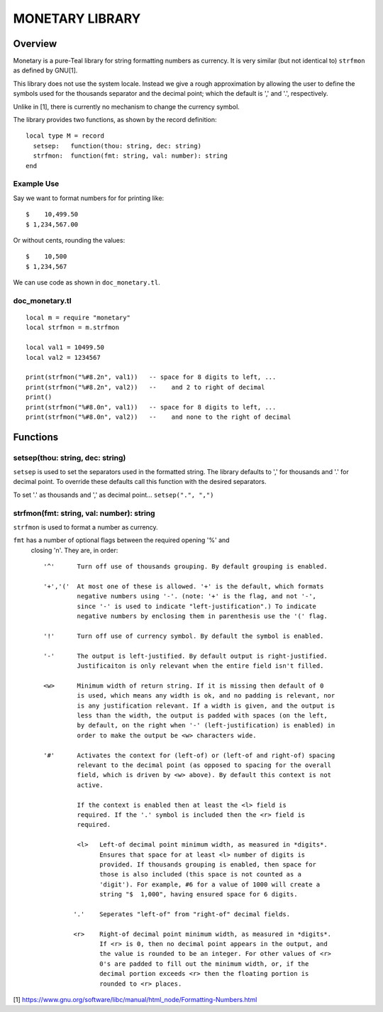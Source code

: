 MONETARY LIBRARY
================

Overview
--------
Monetary is a pure-Teal library for string formatting numbers as currency.
It is very similar (but not identical to) ``strfmon`` as defined by GNU[1].

This library does not use the system locale. Instead we give a rough
approximation by allowing the user to define the symbols used for the thousands
separator and the decimal point; which the default is ',' and '.', respectively.

Unlike in [1], there is currently no mechanism to change the currency symbol.

The library provides two functions, as shown by the record definition::

  local type M = record
    setsep:   function(thou: string, dec: string)
    strfmon:  function(fmt: string, val: number): string
  end

Example Use
...........

Say we want to format numbers for for printing like::

  $    10,499.50
  $ 1,234,567.00

Or without cents, rounding the values::

  $    10,500   
  $ 1,234,567

We can use code as shown in ``doc_monetary.tl``.

doc_monetary.tl
...............
::

  local m = require "monetary"
  local strfmon = m.strfmon

  local val1 = 10499.50
  local val2 = 1234567

  print(strfmon("%#8.2n", val1))   -- space for 8 digits to left, ...
  print(strfmon("%#8.2n", val2))   --    and 2 to right of decimal
  print()
  print(strfmon("%#8.0n", val1))   -- space for 8 digits to left, ...
  print(strfmon("%#8.0n", val2))   --    and none to the right of decimal


Functions
---------

setsep(thou: string, dec: string)
.................................

``setsep`` is used to set the separators used in the formatted string.
The library defaults to ',' for thousands and '.' for decimal point. To override
these defaults call this function with the desired separators.

To set '.' as thousands and ',' as decimal point...
``setsep(".", ",")``

strfmon(fmt: string, val: number): string
.........................................

``strfmon`` is used to format a number as currency.

``fmt`` has a number of optional flags between the required opening '%' and
 closing 'n'.  They are, in order::

  '^'      Turn off use of thousands grouping. By default grouping is enabled.

  '+','('  At most one of these is allowed. '+' is the default, which formats
           negative numbers using '-'. (note: '+' is the flag, and not '-',
           since '-' is used to indicate "left-justification".) To indicate
           negative numbers by enclosing them in parenthesis use the '(' flag.

  '!'      Turn off use of currency symbol. By default the symbol is enabled.

  '-'      The output is left-justified. By default output is right-justified.
           Justificaiton is only relevant when the entire field isn't filled.

  <w>      Minimum width of return string. If it is missing then default of 0
           is used, which means any width is ok, and no padding is relevant, nor
           is any justification relevant. If a width is given, and the output is
           less than the width, the output is padded with spaces (on the left,
           by default, on the right when '-' (left-justification) is enabled) in
           order to make the output be <w> characters wide.

  '#'      Activates the context for (left-of) or (left-of and right-of) spacing
           relevant to the decimal point (as opposed to spacing for the overall
           field, which is driven by <w> above). By default this context is not
           active.

           If the context is enabled then at least the <l> field is
           required. If the '.' symbol is included then the <r> field is
           required.

           <l>   Left-of decimal point minimum width, as measured in *digits*.
                 Ensures that space for at least <l> number of digits is
                 provided. If thousands grouping is enabled, then space for
                 those is also included (this space is not counted as a
                 'digit'). For example, #6 for a value of 1000 will create a
                 string "$  1,000", having ensured space for 6 digits.

          '.'    Seperates "left-of" from "right-of" decimal fields.

          <r>    Right-of decimal point minimum width, as measured in *digits*.
                 If <r> is 0, then no decimal point appears in the output, and
                 the value is rounded to be an integer. For other values of <r>
                 0's are padded to fill out the minimum width, or, if the
                 decimal portion exceeds <r> then the floating portion is
                 rounded to <r> places.

[1] https://www.gnu.org/software/libc/manual/html_node/Formatting-Numbers.html
